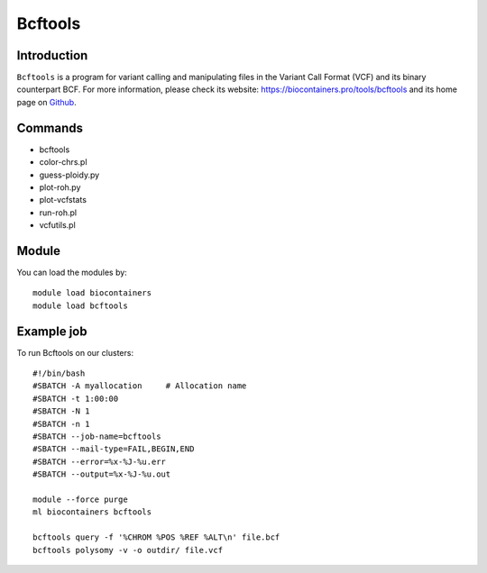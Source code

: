 .. _backbone-label:

Bcftools
==============================

Introduction
~~~~~~~~
``Bcftools`` is a program for variant calling and manipulating files in the Variant Call Format (VCF) and its binary counterpart BCF. For more information, please check its website: https://biocontainers.pro/tools/bcftools and its home page on `Github`_.

Commands
~~~~~~~
- bcftools
- color-chrs.pl
- guess-ploidy.py
- plot-roh.py
- plot-vcfstats
- run-roh.pl
- vcfutils.pl

Module
~~~~~~~~
You can load the modules by::
    
    module load biocontainers
    module load bcftools

Example job
~~~~~
To run Bcftools on our clusters::

    #!/bin/bash
    #SBATCH -A myallocation     # Allocation name 
    #SBATCH -t 1:00:00
    #SBATCH -N 1
    #SBATCH -n 1
    #SBATCH --job-name=bcftools
    #SBATCH --mail-type=FAIL,BEGIN,END
    #SBATCH --error=%x-%J-%u.err
    #SBATCH --output=%x-%J-%u.out

    module --force purge
    ml biocontainers bcftools

    bcftools query -f '%CHROM %POS %REF %ALT\n' file.bcf
    bcftools polysomy -v -o outdir/ file.vcf
       
.. _Github: https://samtools.github.io/bcftools/bcftools.html
